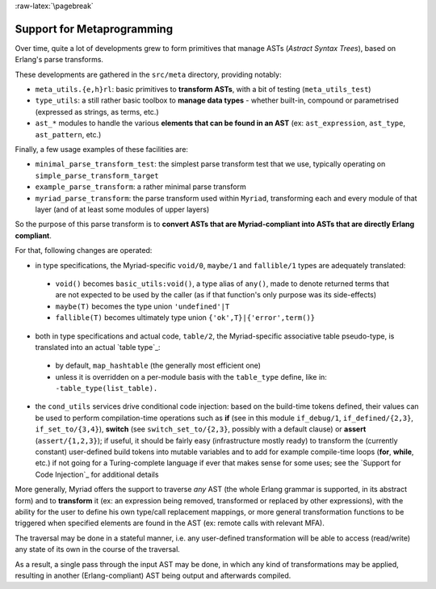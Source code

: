
:raw-latex:`\pagebreak`

.. _Metaprogramming:


Support for Metaprogramming
===========================

Over time, quite a lot of developments grew to form primitives that manage ASTs (*Astract Syntax Trees*), based on Erlang's parse transforms.

These developments are gathered in the ``src/meta`` directory, providing notably:

- ``meta_utils.{e,h}rl``: basic primitives to **transform ASTs**, with a bit of testing (``meta_utils_test``)
- ``type_utils``: a still rather basic toolbox to **manage data types** - whether built-in, compound or parametrised (expressed as strings, as terms, etc.)
- ``ast_*`` modules to handle the various **elements that can be found in an AST** (ex: ``ast_expression``, ``ast_type``, ``ast_pattern``, etc.)


Finally, a few usage examples of these facilities are:

- ``minimal_parse_transform_test``: the simplest parse transform test that we use, typically operating on ``simple_parse_transform_target``
- ``example_parse_transform``: a rather minimal parse transform
- ``myriad_parse_transform``: the parse transform used within ``Myriad``, transforming each and every module of that layer (and of at least some modules of upper layers)

So the purpose of this parse transform is to **convert ASTs that are Myriad-compliant into ASTs that are directly Erlang compliant**.

.. _`table transformations`:

For that, following changes are operated:

- in type specifications, the Myriad-specific ``void/0``, ``maybe/1`` and ``fallible/1`` types are adequately translated:

 - ``void()`` becomes ``basic_utils:void()``, a type alias of ``any()``, made to denote returned terms that are not expected to be used by the caller (as if that function's only purpose was its side-effects)
 - ``maybe(T)`` becomes the type union ``'undefined'|T``
 - ``fallible(T)`` becomes ultimately type union ``{'ok',T}|{'error',term()}``

- both in type specifications and actual code, ``table/2``, the Myriad-specific associative table pseudo-type, is translated into an actual `table type`_:
 - by default, ``map_hashtable`` (the generally most efficient one)
 - unless it is overridden on a per-module basis with the ``table_type`` define, like in: ``-table_type(list_table).``

- the ``cond_utils`` services drive conditional code injection: based on the build-time tokens defined, their values can be used to perform compilation-time operations such as **if** (see in this module ``if_debug/1``, ``if_defined/{2,3}``, ``if_set_to/{3,4}``), **switch** (see ``switch_set_to/{2,3}``, possibly with a default clause) or **assert** (``assert/{1,2,3}``); if useful, it should be fairly easy (infrastructure mostly ready) to transform the (currently constant) user-defined build tokens into mutable variables and to add for example compile-time loops (**for**, **while**, etc.) if not going for a Turing-complete language if ever that makes sense for some uses; see the `Support for Code Injection`_ for additional details



More generally, Myriad offers the support to traverse *any* AST (the whole Erlang grammar is supported, in its abstract form) and to **transform** it (ex: an expression being removed, transformed or replaced by other expressions), with the ability for the user to define his own type/call replacement mappings, or more general transformation functions to be triggered when specified elements are found in the AST (ex: remote calls with relevant MFA).

The traversal may be done in a stateful manner, i.e. any user-defined transformation will be able to access (read/write) any state of its own in the course of the traversal.

As a result, a single pass through the input AST may be done, in which any kind of transformations may be applied, resulting in another (Erlang-compliant) AST being output and afterwards compiled.

